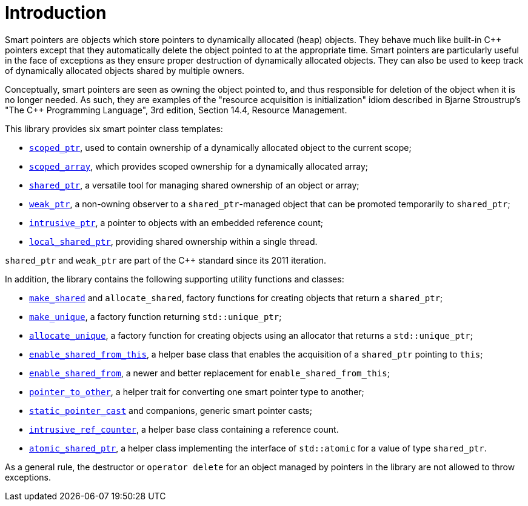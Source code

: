 ////
Copyright 1999 Greg Colvin and Beman Dawes
Copyright 2002 Darin Adler
Copyright 2017 Peter Dimov

Distributed under the Boost Software License, Version 1.0.

See accompanying file LICENSE_1_0.txt or copy at
http://www.boost.org/LICENSE_1_0.txt
////

[#introduction]
# Introduction
:toc:
:toc-title:
:idprefix: intro_

Smart pointers are objects which store pointers to dynamically allocated (heap) objects.
They behave much like built-in {cpp} pointers except that they automatically delete the object
pointed to at the appropriate time. Smart pointers are particularly useful in the face of
exceptions as they ensure proper destruction of dynamically allocated objects. They can also be
used to keep track of dynamically allocated objects shared by multiple owners.

Conceptually, smart pointers are seen as owning the object pointed to, and thus responsible for
deletion of the object when it is no longer needed. As such, they are examples of the "resource
acquisition is initialization" idiom described in Bjarne Stroustrup's "The C++ Programming Language",
3rd edition, Section 14.4, Resource Management.

This library provides six smart pointer class templates:

* `<<scoped_ptr,scoped_ptr>>`, used to contain ownership of a dynamically allocated object to the current scope;
* `<<scoped_array,scoped_array>>`, which provides scoped ownership for a dynamically allocated array;
* `<<shared_ptr,shared_ptr>>`, a versatile tool for managing shared ownership of an object or array;
* `<<weak_ptr,weak_ptr>>`, a non-owning observer to a `shared_ptr`-managed object that can be promoted temporarily to `shared_ptr`;
* `<<intrusive_ptr,intrusive_ptr>>`, a pointer to objects with an embedded reference count;
* `<<local_shared_ptr,local_shared_ptr>>`, providing shared ownership within a single thread.

`shared_ptr` and `weak_ptr` are part of the {cpp} standard since its 2011 iteration.

In addition, the library contains the following supporting utility functions and classes:

* `<<make_shared,make_shared>>` and `allocate_shared`, factory functions for creating objects that return a `shared_ptr`;
* `<<make_unique,make_unique>>`, a factory function returning `std::unique_ptr`;
* `<<allocate_unique,allocate_unique>>`, a factory function for creating objects using an allocator that returns a `std::unique_ptr`;
* `<<enable_shared_from_this,enable_shared_from_this>>`, a helper base class that enables the acquisition of a `shared_ptr` pointing to `this`;
* `<<enable_shared_from,enable_shared_from>>`, a newer and better replacement for `enable_shared_from_this`;
* `<<pointer_to_other,pointer_to_other>>`, a helper trait for converting one smart pointer type to another;
* `<<pointer_cast,static_pointer_cast>>` and companions, generic smart pointer casts;
* `<<intrusive_ref_counter,intrusive_ref_counter>>`, a helper base class containing a reference count.
* `<<atomic_shared_ptr,atomic_shared_ptr>>`, a helper class implementing the interface of `std::atomic` for a value of type `shared_ptr`.

As a general rule, the destructor or `operator delete` for an object managed by pointers in the library
are not allowed to throw exceptions.
